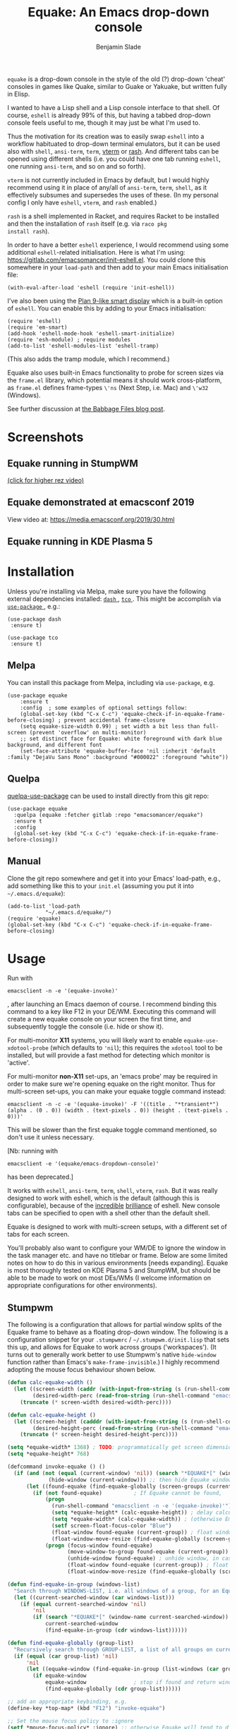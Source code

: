 #+TITLE: Equake: An Emacs drop-down console
#+AUTHOR: Benjamin Slade

[[./image/equake.png]]

=equake= is a drop-down console in the style of the old (?)  drop-down
'cheat' consoles in games like Quake, similar to Guake or Yakuake, but
written fully in Elisp.

I wanted to have a Lisp shell and a Lisp console interface to that
shell. Of course, =eshell= is already 99% of this, but having a tabbed
drop-down console feels useful to me, though it may just be what I'm used
to.

Thus the motivation for its creation was to easily swap =eshell= into a
workflow habituated to drop-down terminal emulators, but it can be used
also with =shell=, =ansi-term=, =term=, [[https://github.com/akermu/emacs-libvterm][vterm]] or [[http://rash-lang.org/][rash]]. And different tabs
can be opened using different shells (i.e. you could have one tab running
=eshell=, one running =ansi-term=, and so on and so forth).

=vterm= is not currently included in Emacs by default, but I would highly
recommend using it in place of any/all of =ansi-term=, =term=, =shell=, as
it effectively subsumes and supersedes the uses of these. (In my personal
config I only have =eshell=, =vterm=, and =rash= enabled.)

=rash= is a shell implemented in Racket, and requires Racket to be
installed and then the installation of =rash= itself (e.g. via =raco pkg
install rash=).

In order to have a better =eshell= experience, I would recommend using some
additional =eshell=-related initialisation. Here is what I'm using:
[[https://gitlab.com/emacsomancer/init-eshell.el][https://gitlab.com/emacsomancer/init-eshell.el]]. You could clone this
somewhere in your =load-path= and then add to your main Emacs
initialisation file:

=(with-eval-after-load 'eshell (require 'init-eshell))=

I've also been using the [[https://www.masteringemacs.org/article/complete-guide-mastering-eshell#plan-9-smart-shell][Plan 9-like smart display]] which is a built-in
option of =eshell=.  You can enable this by adding to your Emacs
initialisation:

#+begin_src elisp
(require 'eshell)
(require 'em-smart)
(add-hook 'eshell-mode-hook 'eshell-smart-initialize)
(require 'esh-module) ; require modules
(add-to-list 'eshell-modules-list 'eshell-tramp)
#+end_src

(This also adds the tramp module, which I recommend.)

Equake also uses built-in Emacs functionality to probe for screen sizes via
the =frame.el= library, which potential means it should work
cross-platform, as =frame.el= defines frame-types =\'ns= (Next Step,
i.e. Mac) and =\'w32= (Windows).


See further discussion at [[https://babbagefiles.xyz/equake-elisp-console/][the Babbage Files blog post]].

* Screenshots
** Equake running in StumpWM
[[./image/equake-in-stumpwm.gif]] 
[[./image/equake-in-stumpwm.webm][(click for higher rez video)]]

** Equake demonstrated at emacsconf 2019 
View video at: https://media.emacsconf.org/2019/30.html 

** Equake running in KDE Plasma 5
[[./image/equake-in-kdeplasma5.gif]]

* Installation
Unless you're installing via Melpa, make sure you have the following
external dependencies installed: [[https://github.com/magnars/dash.el][ =dash= ]], [[https://github.com/Wilfred/tco.el][ =tco= ]].  This might be
accomplish via [[https://github.com/jwiegley/use-package][ =use-package= ]], e.g.:
 #+begin_src elisp
(use-package dash
 :ensure t)

(use-package tco
 :ensure t)
 #+end_src
** Melpa


[[https://melpa.org/#/equake][file:https://melpa.org/packages/equake-badge.svg]]
    
You can install this package from Melpa, including via =use-package=, e.g.
#+begin_src elisp
(use-package equake
    :ensure t
    :config  ; some examples of optional settings follow:
    (global-set-key (kbd "C-x C-c") 'equake-check-if-in-equake-frame-before-closing) ; prevent accidental frame-closure
    (setq equake-size-width 0.99) ; set width a bit less than full-screen (prevent 'overflow' on multi-monitor)
    ;; set distinct face for Equake: white foreground with dark blue background, and different font
    (set-face-attribute 'equake-buffer-face 'nil :inherit 'default :family "DejaVu Sans Mono" :background "#000022" :foreground "white"))
#+end_src

** Quelpa
[[https://framagit.org/steckerhalter/quelpa-use-package][quelpa-use-package]] can be used to install directly from this git repo:

#+BEGIN_SRC elisp
  (use-package equake
    :quelpa (equake :fetcher gitlab :repo "emacsomancer/equake")
    :ensure t
    :config
    (global-set-key (kbd "C-x C-c") 'equake-check-if-in-equake-frame-before-closing))
#+END_SRC
** Manual
Clone the git repo somewhere and get it into your Emacs' load-path, e.g.,
add something like this to your =init.el= (assuming you put it into
=~/.emacs.d/equake=):
#+BEGIN_SRC elisp
(add-to-list 'load-path                                   
            "~/.emacs.d/equake/")                         
(require 'equake)
(global-set-key (kbd "C-x C-c") 'equake-check-if-in-equake-frame-before-closing)
#+END_SRC
* Usage
Run with 
#+BEGIN_SRC shell
emacsclient -n -e '(equake-invoke)'
#+END_SRC
, after launching an Emacs daemon of course.  I recommend binding this
command to a key like F12 in your DE/WM.  Executing this command will
create a new equake console on your screen the first time, and subsequently
toggle the console (i.e. hide or show it).

For multi-monitor *X11* systems, you will likely want to enable
=equake-use-xdotool-probe= (which defaults to =⁣'nil=); this requires the
=xdotool= tool to be installed, but will provide a fast method for
detecting which monitor is 'active'.

For multi-monitor *non-X11* set-ups, an 'emacs probe' may be required in
order to make sure we're opening equake on the right monitor. Thus for
multi-screen set-ups, you can make your equake toggle command instead:

#+BEGIN_SRC shell
emacsclient -n -c -e '(equake-invoke)' -F '((title . "*transient*") (alpha . (0 . 0)) (width . (text-pixels . 0)) (height . (text-pixels . 0)))'
#+END_SRC 

This will be slower than the first equake toggle command mentioned, so
don't use it unless necessary.

[Nb: running with 
#+BEGIN_SRC shell
emacsclient -e '(equake/emacs-dropdown-console)' 
#+END_SRC      
has been deprecated.]

It works with =eshell=, =ansi-term=, =term=, =shell=, =vterm=, =rash=. But
it was really designed to work with eshell, which is the default (although
this is configurable), because of the [[http://www.howardism.org/Technical/Emacs/eshell-fun.html][incredible]] [[https://www.masteringemacs.org/article/complete-guide-mastering-eshell][brilliance]] of eshell.  New
console tabs can be specified to open with a shell other than the default
shell.

Equake is designed to work with multi-screen setups, with a different set
of tabs for each screen.

You'll probably also want to configure your WM/DE to ignore the window in
the task manager etc. and have no titlebar or frame. Below are some limited
notes on how to do this in various environments [needs expanding]. Equake
is most thoroughly tested on KDE Plasma 5 and StumpWM, but should be able
to be made to work on most DEs/WMs (I welcome information on appropriate
configurations for other environments).

** Stumpwm
The following is a configuration that allows for partial window splits of
the Equake frame to behave as a floating drop-down window. The following is
a configuration snippet for your =.stumpwmrc= / =~/.stumpwm.d/init.lisp=
that sets this up, and allows for Equake to work across groups
('workspaces'). (It turns out to generally work better to use Stumpwm's
native ~hide-window~ function rather than Emacs's ~make-frame-invisible~.)
I highly recommend adopting the mouse focus behaviour shown below.

#+begin_src lisp
(defun calc-equake-width ()
  (let ((screen-width (caddr (with-input-from-string (s (run-shell-command "emacsclient -n -e '(equake-find-workarea-of-current-screen (equake-calculate-mouse-location (display-monitor-attributes-list)) (display-monitor-attributes-list))'" t)) (read s))))
        (desired-width-perc (read-from-string (run-shell-command "emacsclient -n -e 'equake-size-width'" t))))
    (truncate (* screen-width desired-width-perc))))

(defun calc-equake-height ()
  (let ((screen-height (cadddr (with-input-from-string (s (run-shell-command "emacsclient -n -e '(equake-find-workarea-of-current-screen (equake-calculate-mouse-location (display-monitor-attributes-list)) (display-monitor-attributes-list))'" t)) (read s))))
        (desired-height-perc (read-from-string (run-shell-command "emacsclient -n -e 'equake-size-height'" t))))
    (truncate (* screen-height desired-height-perc))))

(setq *equake-width* 1368) ; TODO: programmatically get screen dimensions before Emacs starts
(setq *equake-height* 768)  

(defcommand invoke-equake () ()
  (if (and (not (equal (current-window) 'nil)) (search "*EQUAKE*[" (window-name (current-window)))) ; If there is a current window and it is Equake,
             (hide-window (current-window))) ;; then hide Equake window via native Stumpwm method.
      (let ((found-equake (find-equake-globally (screen-groups (current-screen))))) ; Otherwise, search all groups of current screen for Equake window:
        (if (not found-equake)          ; If Equake cannot be found,
            (progn
              (run-shell-command "emacsclient -n -e '(equake-invoke)'") ; then invoke Equake via emacs function.
              (setq *equake-height* (calc-equake-height)) ; delay calculation of height & width setting until 1st time equake invoked
              (setq *equake-width* (calc-equake-width)) ; (otherwise Emacs may not be fully loaded)
              (setf screen-float-focus-color "Blue")
              (float-window found-equake (current-group)) ; float window
              (float-window-move-resize (find-equake-globally (screen-groups (current-screen))) :width *equake-width* :height *equake-height*))
            (progn (focus-window found-equake)
                   (move-window-to-group found-equake (current-group)) ; But if Equake window is found, move it to the current group,
                   (unhide-window found-equake) ; unhide window, in case hidden
                   (float-window found-equake (current-group)) ; float window
                   (float-window-move-resize (find-equake-globally (screen-groups (current-screen))) :width *equake-width* :height *equake-height*)))))) ; set size

(defun find-equake-in-group (windows-list) 
  "Search through WINDOWS-LIST, i.e. all windows of a group, for an Equake window. Sub-component of '#find-equake-globally."
  (let ((current-searched-window (car windows-list)))
    (if (equal current-searched-window 'nil)
        'nil
        (if (search "*EQUAKE*[" (window-name current-searched-window))
            current-searched-window
            (find-equake-in-group (cdr windows-list))))))

(defun find-equake-globally (group-list)
  "Recursively search through GROUP-LIST, a list of all groups on current screen, for an Equake window."
  (if (equal (car group-list) 'nil)
      'nil
      (let ((equake-window (find-equake-in-group (list-windows (car group-list)))))
        (if equake-window
            equake-window               ; stop if found and return window
            (find-equake-globally (cdr group-list))))))

;; add an appropriate keybinding, e.g.
(define-key *top-map* (kbd "F12") "invoke-equake")

;; Set the mouse focus policy to :ignore
(setf *mouse-focus-policy* :ignore) ;; otherwise Equake will tend to disappear
#+end_src

** In KDE Plasma 5
 =systemsettings > Window Management > Window Rules=:
 Click button =New=
 
 In =Window matching tab=:

 =Description=: equake rules

 =Window types=: Normal Window

 =Window title=: Substring Match : *EQUAKE*

 In =Arrangement & Access= tab:

 Check: 'Keep above' - Force - Yes

 Check: 'Skip taskbar' - Force - Yes

 Check: 'Skip switcher' - Force - Yes

 In =Appearance & Fixes= tab:

 Check: 'No titlebar and frame' - Force - Yes

 Check: Focus stealing prevention - Force - None

 Check: Focus protection - Force - Normal

 Check: Accept focus - Force - Yes

** AwesomeWM
Probably adding to your 'Rules' something like this:
 
#+BEGIN_SRC lua
 { rule = { instance = "*EQUAKE*", class = "Emacs" },      
    properties = { titlebars_enabled = false } },
#+END_SRC

** Gnome Shell
Appears to work in both X11 and Wayland (via Xwayland).  I'm not sure what
the correlate of window rules is in Gnome Shell [remains to be documented].

** Outside of Linux/BSD (i.e. non-X11/Wayland)
The ~frame.el~ library defines methods for interacting with ~w32~ (Windows)
and ~ns~ (NextStep/Mac), so in theory these should also work with
~equake~. This has not been tested though.

* Keybindings & other customisation
| C-{     | Switch to tab on left            |
| C-}     | Switch to tab on right           |
| C-M-{   | Move tab one position left       |
| C-M-}   | Move tab one position right      |
| C-+     | Add new tab using default shell  |
| C-M-+   | Add new tab with arbitrary shell |
| C-\vert | Rename tab                       |

These are customisable via =customize=, as are other attributes.

You can also customise faces, e.g. via:
#+begin_src elisp
(set-face-attribute 'equake-buffer-face 'nil :inherit 'default :background "#000022" :foreground "white")
(set-face-attribute 'term 'nil :inherit 'default :foreground "white") ; term/ansi-term inherit the faces of their modes
(set-face-attribute 'vterm-color-default 'nil :inherit 'default :foreground "white") ; as does vterm
#+end_src

* Changelog
** v0.90
Added support for =vterm= and =rash=.
'Breaking' change: set inhibit-messages-locally to default to false. You can turn this back on via =customize= or =(setq equake-inhibit-message-choice 't)=.
** v0.86 
Added Stumpwm configuration details.
** v0.85
Added (back) a 'non-destructive' method of raising the Equake frame, and
made this the default. (The old behaviour can be re-enabled by setting
=equake-use-frame-hide= to =⁣'nil=, in case the ~make-frame-(in)visible~
functions don't work well for you.) Also added a faster method of detecting
which screen is active for multi-monitor users. This only works on X11
(i.e. not Windows/MacOS or Wayland [as far as I know, at least; you're
welcome to test this assumption], and is *not* default. To enable this, set
=equake-use-xdotool-probe= to =⁣'t= (and make sure =xdotool= is available on
your system).
** v0.8
First MELPA release.
** v0.73
Cleaned up code (including proper implementation of tail-call
optimisation), removed unused functions, remove hard-coded hijacking of
=C-x C-c=. Updated docs to include information on improving the =eshell=
experience.
** v0.51
Note, *don't* use ~(left . 0) (top . 0)~ in your launching command (as
previously advised), as this may interfere with launching pthe equake frame
on the correct screen.
** v0.50
Cleaned up code a bit more, removing unneeded functions. Orphaning tab
functions remain, but are not currently used. These could be useful if
repurposed to "clearing out" tabs. Still need to track down transitory
mirroring of separate =equake= frames on multi-monitor.
** v0.49
General *overall* speed improvements. The multi-monitor workaround via
#+begin_src emacs-lisp
emacsclient -n -c -e '(equake-invoke)' -F '((title . "*transient*") (alpha . (0 . 0)) (width . (text-pixels . 0)) (height . (text-pixels . 0)) (left . 0) (top . 0))'
#+end_src
is now nearly as fast as running with the simpler
#+begin_src emacs-lisp
emacsclient -n -e '(equake-invoke)'
#+end_src
is. The latter is now *slightly* slower due to migration away from use of
~make-frame-(in)visible~, and adoption of general use of ~delete-frame~
when toggling an equake frame off. Unfortunately, ~make-frame-invisible~
seems very buggy. Applying ~make-frame-invisible~ to a frame once appears
to render it invisible, but Emacs still considers it to be visible, which
means that ~frame-visible-p~ will still report the frame as being visible
and functions like ~make-frame-visible~ and ~raise-frame~ will have no
effect upon the frame in question.  Only a second application of
~make-frame-invisible~ will register the frame as reportably invisible to
Emacs. This is easily enough worked-around simply by a 'double tap' of
~make-frame-invisible~. Unfortunately, there appear to be numerous other
problems with Emacs visibility system. For instance, frames that are less
than 100% width end up re-appearing in a position other than their original
position, and frames sometimes spontaneously resize when
re-appearing. Worse yet, applying ~set-frame-position~ on such
malpositioned frames results in significant lag.

So adopting ~destroy-frame~ as a general solution ended up being the best
solution. This requires being able to remember the last used buffer and
also the window-buffer-history, but I had implemented these features
independently in case of accidental frame destruction.

This also means that I think I have fixed the remaining bugs in the
implementation of the restoration of the last-used buffer and the frame
window's buffer-history.
** v0.45
There is now a better (though not perfect) solution for multi-monitor
set-ups, described above. It uses an 'emacs probe' to determine which
monitor the focus is on. It's a bit slower than the 'default' method, so
I'm still looking for better solutions.
** v0.4
I have made a number of improvements since the last major push to Gitlab.
Speed is much improved, and equake now tries to restore tabs rather than
orphan them when the equake frame is forcibly closed.

I'm not entirely sure how to improve multi-monitor behaviour, though I do
have a couple of ideas. One is to try (again) to have equake launch with a
'probe' emacsclient to make sure we're on the right screen. The other
(non-exclusive) thing I plan to try is to query emacs focus and possibly
raise non-active frames on the same screen (similar to how [[https://github.com/alphapapa/yequake][yequake]]
does). Other suggestions welcome.
** v0.3
Lots of things seem to work well, but multi-monitor can still be a bit
fussy: equake doesn't always want to open on the 'active' monitor, and it
seems to want an emacsclient frame to already be open somewhere on the
screen. Each screen/monitor gets its own list of tabs. Whether this is
desired behaviour or not is perhaps questionable: but I got used to the way
that AwesomeWM functioned, where monitor behaved independently with its own
set of virtual desktops &c., and the current equake design preserves a
small measure of this behaviour.

=customize= should reveal a number of customisable features, including
default shell (=eshell=, =shell=, =ansi-term=, =term=), and colours.

* Credits
- This was developed in part as an emacs-internal solution to what noctuid's [[https://github.com/noctuid/tdrop][tdrop]] application does in terms of raising/hiding frames.
- I have tried to adapt some ideas from alphapapa's [[https://github.com/alphapapa/yequake][yequake]] package.
- Tabs inspired by terminal emulators like [[https://en.wikipedia.org/wiki/Yakuake][Yakuake]].

* Licence
GPLv3+

[[https://www.gnu.org/licenses/gpl-3.0][https://img.shields.io/badge/License-GPL%20v3-blue.svg]]

* COMMENT Local Macros                                              :ARCHIVE:
#+macro: melpa [[https://melpa.org/#/equake][file:https://melpa.org/packages/equake-badge.svg]]
#+macro: GPLv3 [[https://www.gnu.org/licenses/gpl-3.0][https://img.shields.io/badge/License-GPL%20v3-blue.svg]]

